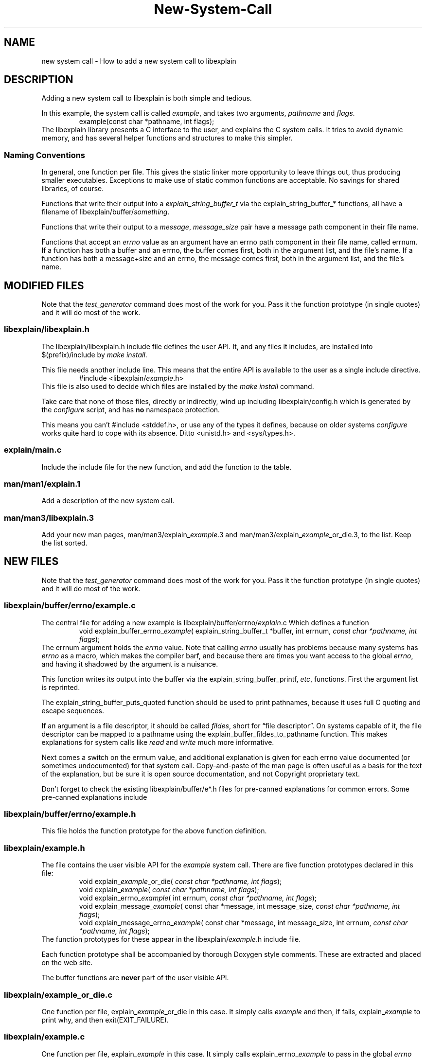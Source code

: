 .\"
.\" libexplain - Explain errno values returned by libc functions
.\" Copyright (C) 2008-2010 Peter Miller
.\" Written by Peter Miller <pmiller@opensource.org.au>
.\"
.\" This program is free software; you can redistribute it and/or modify
.\" it under the terms of the GNU General Public License as published by
.\" the Free Software Foundation; either version 3 of the License, or
.\" (at your option) any later version.
.\"
.\" This program is distributed in the hope that it will be useful,
.\" but WITHOUT ANY WARRANTY; without even the implied warranty of
.\" MERCHANTABILITY or FITNESS FOR A PARTICULAR PURPOSE.  See the GNU
.\" General Public License for more details.
.\"
.\" You should have received a copy of the GNU General Public License
.\" along with this program. If not, see <http://www.gnu.org/licenses/>.
.\"
.TH New\[hy]System\[hy]Call libexplain
.SH NAME
new system call \- How to add a new system call to libexplain
.XX "" "How to add a new system call to libexplain"
.SH DESCRIPTION
Adding a new system call to libexplain is both simple and tedious.
.PP
In this example, the system call is called \f[I]example\fP, and takes
two arguments, \f[I]pathname\fP and \f[I]flags\fP.
.RS
example(const char *pathname, int flags);
.RE
The libexplain library presents a C interface to the user, and explains
the C system calls.  It tries to avoid dynamic memory, and has several
helper functions and structures to make this simpler.
.SS Naming Conventions
In general, one function per file.  This gives the static linker more
opportunity to leave things out, thus producing smaller executables.
Exceptions to make use of \f[CR]static\fP common functions are
acceptable.
No savings for shared libraries, of course.
.PP
Functions that write their output into a
\f[I]explain_string_buffer_t\fP via the
\f[CR]explain_string_buffer_*\fP functions, all have a filename of
\f[CR]libexplain/buffer/\fP\f[I]something\fP.
.PP
Functions that write their output to a \f[I]message\fP,
\f[I]message_size\fP pair have a \f[CR]message\fP path component in
their file name.
.PP
Functions that accept an \f[I]errno\fP value as an argument have an
\f[CR]errno\fP path component in their file name, called \f[CR]errnum\fP.
If a function has
both a buffer and an errno, the buffer comes first, both in the argument
list, and the file's name.  If a function has both a message+size and
an errno, the message comes first, both in the argument list, and the
file's name.
.\" ------------------------------------------------------------------------
.SH MODIFIED FILES
Note that the \f[I]test_generator\fP command does most of the work for
you.  Pass it the function prototype (in single quotes) and it will do
most of the work.
.\"
.SS libexplain/libexplain.h
The \f[CR]libexplain/libexplain.h\fP include file defines the
user API.  It, and any files it includes,
are installed into \f[CR]$(prefix)/include\fP by \f[I]make install\fP.
.PP
This file needs another include line.
This means that the entire API is available to the user as a
single include directive.
.RS
\f[CR]#include <libexplain/\fP\f[I]example\fP\f[CR].h>\fP
.RE
This file is also used to decide which files are installed by the \f[I]make
install\fP command.
.PP
Take care that none of those files, directly or indirectly, wind
up including \f[CR]libexplain/config.h\fP which is generated by the
\f[I]configure\fP script, and has \f[B]no\fP namespace protection.
.PP
This means you can't \f[CR]#include <stddef.h>\fP, or use any of the
types it defines, because on older systems \f[I]configure\fP works quite
hard to cope with its absence.
Ditto \f[CR]<unistd.h>\fP and \f[CR]<sys/types.h>\fP.
.\"
.SS explain/main.c
Include the include file for the new function,
and add the function to the table.
.\"
.SS man/man1/explain.1
Add a description of the new system call.
.\"
.SS man/man3/libexplain.3
Add your new man pages,
man/man3/explain_\f[I]example\fP.3 and
man/man3/explain_\f[I]example\fP_or_die.3,
to the list.
Keep the list sorted.
.\" ------------------------------------------------------------------------
.SH NEW FILES
Note that the \f[I]test_generator\fP command does most of the work for
you.  Pass it the function prototype (in single quotes) and it will do
most of the work.
.\"
.SS libexplain/buffer/errno/example.c
The central file for adding a new example
is \f[CR]libexplain/buffer/errno/\fP\f[I]explain\fP\f[CR].c\fP
Which defines a function
.RS
\f[CR]void explain_buffer_errno_\fP\f[I]example\fP\f[CR](
explain_string_buffer_t *buffer, int errnum, \fP\fIconst char *pathname,
int flags\fP\f[CR]);\fP
.RE
The \f[CR]errnum\fP argument holds the \f[I]errno\fP value.
Note that calling \f[I]errno\fP usually has problems because many
systems has \f[I]errno\fP as a macro, which makes the compiler barf,
and because there are times you want access to the global \f[I]errno\fP,
and having it shadowed by the argument is a nuisance.
.PP
This function writes its output into the buffer via the
\f[CR]explain_string_buffer_printf\fP, \f[I]etc\fP, functions.
First the argument list is reprinted.
.PP
The \f[CR]explain_string_buffer_puts_quoted\fP
function should be used to print pathnames,
because it uses full C quoting and escape sequences.
.PP
If an argument is a file descriptor, it should be called \f[I]fildes\fP,
short for \[lq]file descriptor\[rq].
On systems capable of it, the file descriptor can be mapped to a pathname
using the \f[CR]explain_buffer_fildes_to_pathname\fP function.  This
makes explanations for system calls like \f[I]read\fP and \f[I]write\fP
much more informative.
.PP
Next comes a switch on the errnum value,
and additional explanation is given for each errno value documented (or
sometimes undocumented)
for that system call.
Copy\[hy]and\[hy]paste of the man page is often useful as a basis for the text
of the explanation, but be sure it is open source documentation, and
not Copyright proprietary text.
.PP
Don't forget to check the existing \f[CW]libexplain/buffer/e*.h\fP
files for pre\[hy]canned explanations for common errors.
Some pre\[hy]canned explanations include
.TS
tab(;);
l l.
EACCES;explain_buffer_eacces
EADDRINUSE;explain_buffer_eaddrinuse
EAFNOSUPPORT;explain_buffer_eafnosupport
EBADF;explain_buffer_ebadf
EFAULT;explain_buffer_efault
EFBIG;explain_buffer_efbig
EINTR;explain_buffer_eintr
EINVAL;explain_buffer_einval_vague, \f[I]etc\fP
EIO;explain_buffer_eio
ELOOP;explain_buffer_eloop
EMFILE;explain_buffer_emfile
EMLINK;explain_buffer_emlink
ENAMETOOLONG;explain_buffer_enametoolong
ENFILE;explain_buffer_enfile
ENOBUFS;explain_buffer_enobufs
ENOENT;explain_buffer_enoent
ENOMEM;explain_buffer_enomem
ENOTCONN;explain_buffer_enotconn
ENOTDIR;explain_buffer_enotdir
ENOTSOCK;explain_buffer_enotsock
EROFS;explain_buffer_erofs
ETXTBSY;explain_buffer_etxtbsy
EXDEV;explain_buffer_exdev
.TE
.\"
.SS libexplain/buffer/errno/example.h
This file holds the function prototype
for the above function definition.
.\"
.SS libexplain/example.h
The file contains the user visible API for the \f[I]example\fP system call.
There are five function prototypes declared in this file:
.RS
\f[CR]void explain_\fP\f[I]example\fP\f[CR]_or_die(
\fP\fIconst char *pathname, int flags\fP\f[CR]);\fP
.br
\f[CR]void explain_\fP\f[I]example\fP\f[CR](
\fP\fIconst char *pathname, int flags\fP\f[CR]);\fP
.br
\f[CR]void explain_errno_\fP\f[I]example\fP\f[CR](
int errnum, \fP\fIconst char *pathname, int flags\fP\f[CR]);\fP
.br
\f[CR]void explain_message_\fP\f[I]example\fP\f[CR](
const char *message, int message_size,
\fP\fIconst char *pathname, int flags\fP\f[CR]);\fP
.br
\f[CR]void explain_message_errno_\fP\f[I]example\fP\f[CR](
const char *message, int message_size,
int errnum, \fP\fIconst char *pathname, int flags\fP\f[CR]);\fP
.RE
The function prototypes for these appear in the
\f[CR]libexplain/\f[I]example\fP.h include file.
.PP
Each function prototype shall be accompanied by thorough Doxygen style
comments.  These are extracted and placed on the web site.
.PP
The buffer functions are \f[B]never\fP part of the user visible API.
.\"
.SS libexplain/example_or_die.c
One function per file,
\f[CR]explain_\fP\f[I]example\fP\f[CR]_or_die\fP in this case.
It simply calls \f[I]example\fP and then, if fails,
\f[CR]explain_\fP\f[I]example\fP to print why, and then exit(EXIT_FAILURE).
.\"
.SS libexplain/example.c
One function per file,
\f[CR]explain_\fP\f[I]example\fP in this case.
It simply calls \f[CR]explain_errno_\fP\f[I]example\fP to pass in the
global \f[I]errno\fP value.
.\"
.SS libexplain/errno/example.c
One function per file,
\f[CR]explain_errno_\fP\f[I]example\fP in this case.
It calls \f[CR]explain_message_errno_\fP\f[I]example\fP,
using the
\f[CR]<libexplain/global_message_buffer.h>\fP to hold the string.
.\"
.SS libexplain/message/example.c
One function per file,
\f[CR]explain_message_\fP\f[I]example\fP in this case.
It simply calls \f[CR]explain_message_errno_\fP\f[I]example\fP to
pass in the global \f[I]errno\fP value.
.\"
.SS libexplain/message/errno/example.c
One function per file,
\f[CR]explain_message_errno_\fP\f[I]example\fP in this case.
It declares and initializes a \f[CR]explain_string_buffer_t\fP instance,
which ensures that the message buffer will not be exceeded,
and passes that buffer to the
\f[CR]explain_buffer_errno_\fP\f[I]example\fP function.
.\"
.SS man/man3/explain_example.3
This file also documents the error explanations functions,
except \f[CR]explain_\fP\f[I]example\fP\f[CW]_or_dir\fP.
Use the same text as you did in \f[CR]libexplain/\fP\f[I]example\fP\f[CR].h\fP
.\"
.SS man/man3/explain_example_or_die.3
This file also documents the helper function.
Use the same text as you did in \f[CR]libexplain/\fP\f[I]example\fP\f[CR].h\fP
.\"
.SS explain/example.c
Glue to turn the command line into arguments to a call to
\f[CR]explain_\fP\f[I]example\fP
.\"
.SS explain/example.h
Function prototype for the above.
.\"
.SS test_example/main.c
This program should call \f[CR]explain_\fP\f[I]explain\fP\f[CW]_or_die\fP.
.\" ------------------------------------------------------------------------
.SH NEW IOCTL REQUESTS
Each different \f[I]ioctl\fP(2) request is, in effect, yet another
system call.  Except that they all have appallingly bad type safety.  I
have seen fugly C++ classes with less overloading than \f[I]ioctl\fP(2).
.TP
libexplain/iocontrol/request_by_number.c
This file has one include line for each \f[I]ioctl\fP(2) request.
There is a \f[CW]table\fP array that contains a pointer to the
explain_iocontrol_t variable declared in the include file (see next).
Keep both sets of lines sorted alphabetically,
it makes it easier to detect duplicates.
.TP
libexplain/iocontrol/\f[I]name\fP.h
Where \f[I]name\fP is the name of the \f[I]ioctl\fP(2) request in lower
case.  This declares an global const variable describing how to handle
it.
.TP
libexplain/iocontrol/\f[I]name\fP.c
This defines the above global variable, and defines any static glue
functions necessary to print a representation of it.
You will probably have to read the kernel source to discover the errors
the ioctl can return, and what causes them, in order to write the
explanation function; they are almost never described in the man pages.
.\" ------------------------------------------------------------------------
.SH TESTS
Write at least one separate test for each case in the errnum switch.
.SH Debian Notes
You can check that the Debian stuff builds by using
.RS
.nf
apt\[hy]get install pbuilder
pbuiler create
pbuilder login
.fi
.RE
now copy the files from \f[I]web\[hy]site/debian/\fP into the chroot
.RS
.nf
cd libexplain\-*
dpkg\-checkbuilddeps
apt\-get install \f[I]what dpkg\-checkbuilddeps said\fP
apt\-get install devscripts
debuild
.fi
.RE
This should report success.
.SH COPYRIGHT
.if n .ds C) (C)
.if t .ds C) \(co
libexplain version \*(v)
.br
Copyright \*(C) 2008 Peter Miller
.SH AUTHOR
Written by Peter Miller <pmiller@opensource.org.au>

